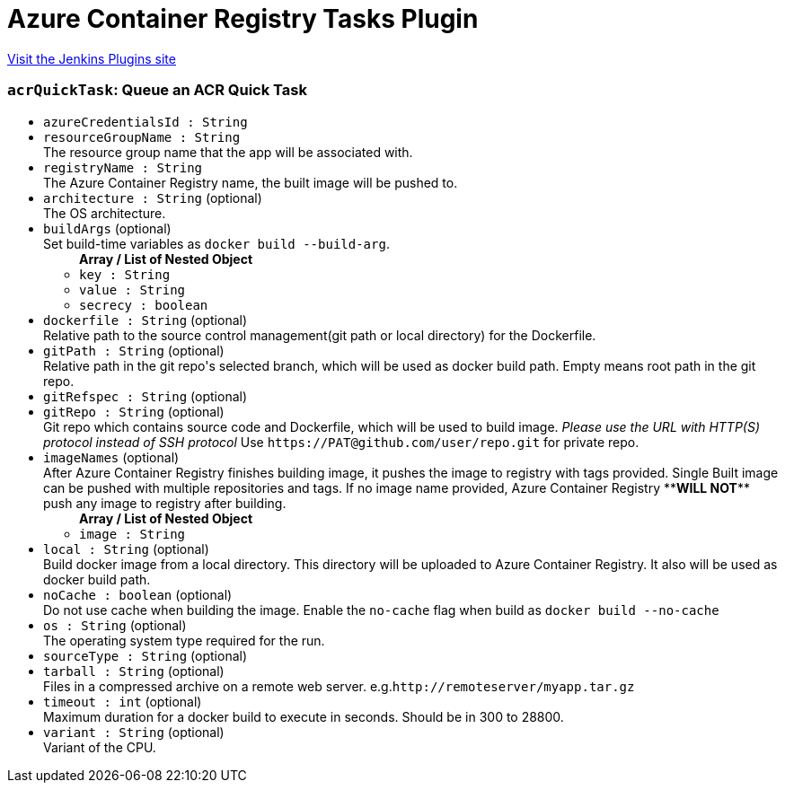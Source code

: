 = Azure Container Registry Tasks Plugin
:page-layout: pipelinesteps

:notitle:
:description:
:author:
:email: jenkinsci-users@googlegroups.com
:sectanchors:
:toc: left
:compat-mode!:


++++
<a href="https://plugins.jenkins.io/azure-container-registry-tasks">Visit the Jenkins Plugins site</a>
++++


=== `acrQuickTask`: Queue an ACR Quick Task
++++
<ul><li><code>azureCredentialsId : String</code>
</li>
<li><code>resourceGroupName : String</code>
<div><div>
 The resource group name that the app will be associated with.
</div></div>

</li>
<li><code>registryName : String</code>
<div><div>
 The Azure Container Registry name, the built image will be pushed to.
</div></div>

</li>
<li><code>architecture : String</code> (optional)
<div><div>
 The OS architecture.
</div></div>

</li>
<li><code>buildArgs</code> (optional)
<div><div>
 Set build-time variables as <code>docker build --build-arg</code>.
</div></div>

<ul><b>Array / List of Nested Object</b>
<li><code>key : String</code>
</li>
<li><code>value : String</code>
</li>
<li><code>secrecy : boolean</code>
</li>
</ul></li>
<li><code>dockerfile : String</code> (optional)
<div><div>
 Relative path to the source control management(git path or local directory) for the Dockerfile.
</div></div>

</li>
<li><code>gitPath : String</code> (optional)
<div><div>
 Relative path in the git repo's selected branch, which will be used as docker build path. Empty means root path in the git repo.
</div></div>

</li>
<li><code>gitRefspec : String</code> (optional)
</li>
<li><code>gitRepo : String</code> (optional)
<div><div>
 Git repo which contains source code and Dockerfile, which will be used to build image. <em>Please use the URL with HTTP(S) protocol instead of SSH protocol</em> Use <code>https://PAT@github.com/user/repo.git</code> for private repo.
</div></div>

</li>
<li><code>imageNames</code> (optional)
<div><div>
 After Azure Container Registry finishes building image, it pushes the image to registry with tags provided. Single Built image can be pushed with multiple repositories and tags. If no image name provided, Azure Container Registry **<b>WILL NOT</b>** push any image to registry after building.
</div></div>

<ul><b>Array / List of Nested Object</b>
<li><code>image : String</code>
</li>
</ul></li>
<li><code>local : String</code> (optional)
<div><div>
 Build docker image from a local directory. This directory will be uploaded to Azure Container Registry. It also will be used as docker build path.
</div></div>

</li>
<li><code>noCache : boolean</code> (optional)
<div><div>
 Do not use cache when building the image. Enable the <code>no-cache</code> flag when build as <code>docker build --no-cache</code>
</div></div>

</li>
<li><code>os : String</code> (optional)
<div><div>
 The operating system type required for the run.
</div></div>

</li>
<li><code>sourceType : String</code> (optional)
</li>
<li><code>tarball : String</code> (optional)
<div><div>
 Files in a compressed archive on a remote web server. e.g.<code>http://remoteserver/myapp.tar.gz</code>
</div></div>

</li>
<li><code>timeout : int</code> (optional)
<div><div>
 Maximum duration for a docker build to execute in seconds. Should be in 300 to 28800.
</div></div>

</li>
<li><code>variant : String</code> (optional)
<div><div>
 Variant of the CPU.
</div></div>

</li>
</ul>


++++
